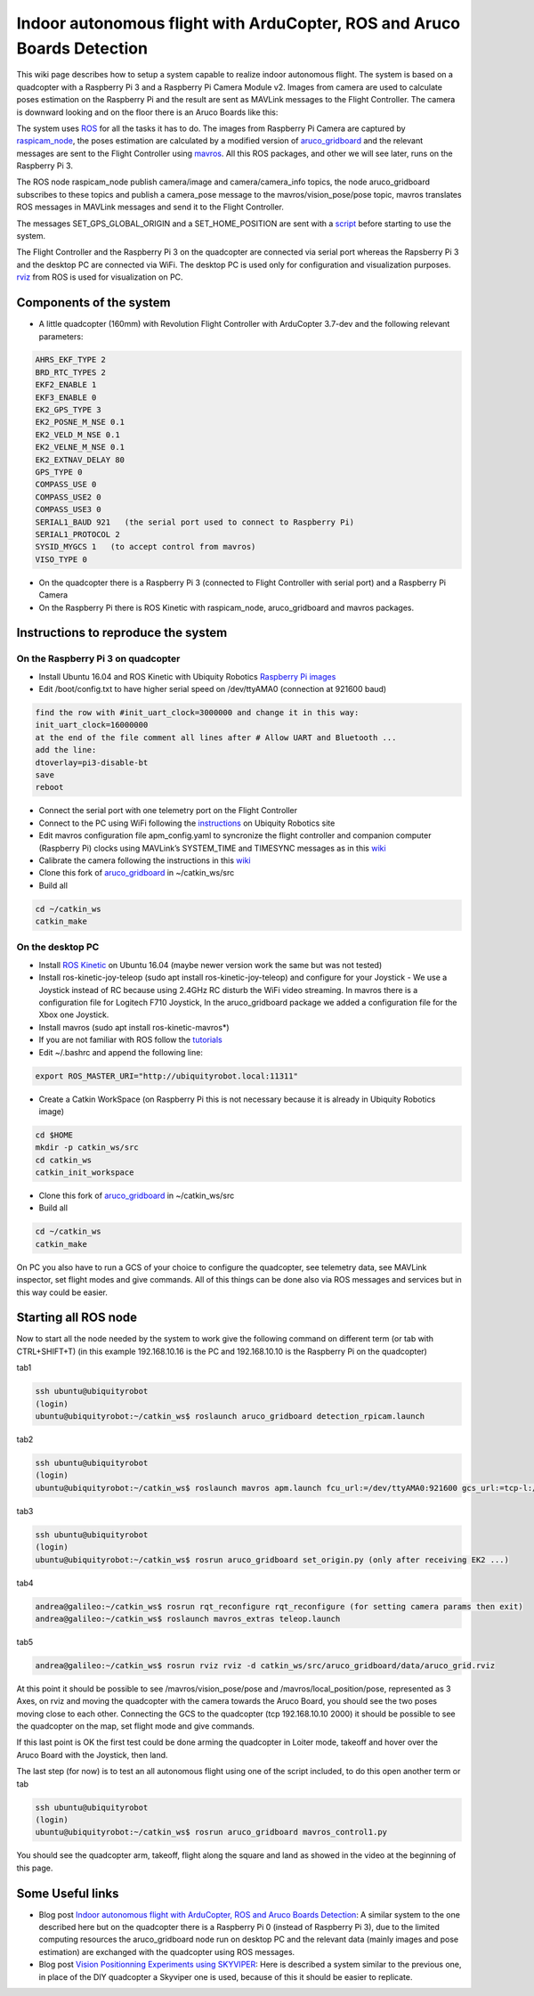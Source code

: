 .. _ros-aruco-detection:

========================================================================
Indoor autonomous flight with ArduCopter, ROS and Aruco Boards Detection
========================================================================

..  youtube:: dYhvNhqobVg
    :width: 100%


This wiki page describes how to setup a system capable to realize indoor autonomous flight.
The system is based on a quadcopter with a Raspberry Pi 3 and a Raspberry Pi Camera Module v2. Images from camera are used to calculate poses estimation on the Raspberry Pi and the result are sent as MAVLink messages to the Flight Controller.
The camera is downward looking and on the floor there is an Aruco Boards like this:

.. image:: ../images/ros-aruco-board.png
    :target: ../_images/ros-aruco-board.png

The system uses `ROS <http://www.ros.org/>`__ for all the tasks it has to do. The images from Raspberry Pi Camera are captured by `raspicam_node <https://github.com/UbiquityRobotics/raspicam_node>`__, the poses estimation are calculated by a modified version of `aruco_gridboard <https://github.com/anbello/aruco_gridboard>`__ and the relevant messages are sent to the Flight Controller using `mavros <http://wiki.ros.org/mavros>`__. All this ROS packages, and other we will see later, runs on the Raspberry Pi 3.

The ROS node raspicam_node publish camera/image and camera/camera_info topics, the node aruco_gridboard subscribes to these topics and publish a camera_pose message to the mavros/vision_pose/pose topic, mavros translates ROS messages in MAVLink messages and send it to the Flight Controller.

The messages SET_GPS_GLOBAL_ORIGIN and a SET_HOME_POSITION are sent with a `script <https://github.com/anbello/aruco_gridboard/blob/master/script/set_origin.py>`__ before starting to use the system. 

The Flight Controller and the Raspberry Pi 3 on the quadcopter are connected via serial port whereas the Rapsberry Pi 3 and the desktop PC are connected via WiFi. The desktop PC is used only for configuration and visualization purposes. `rviz <http://wiki.ros.org/rviz>`__ from ROS is used for visualization on PC.

Components of the system
========================

- A little quadcopter (160mm) with Revolution Flight Controller with ArduCopter 3.7-dev and the following relevant parameters:

.. code-block:: none

    AHRS_EKF_TYPE 2
    BRD_RTC_TYPES 2
    EKF2_ENABLE 1
    EKF3_ENABLE 0
    EK2_GPS_TYPE 3
    EK2_POSNE_M_NSE 0.1
    EK2_VELD_M_NSE 0.1
    EK2_VELNE_M_NSE 0.1
    EK2_EXTNAV_DELAY 80
    GPS_TYPE 0
    COMPASS_USE 0
    COMPASS_USE2 0
    COMPASS_USE3 0
    SERIAL1_BAUD 921   (the serial port used to connect to Raspberry Pi)
    SERIAL1_PROTOCOL 2
    SYSID_MYGCS 1   (to accept control from mavros)
    VISO_TYPE 0
	
- On the quadcopter there is a Raspberry Pi 3 (connected to Flight Controller with serial port) and a Raspberry Pi Camera
- On the Raspberry Pi there is ROS Kinetic with raspicam_node, aruco_gridboard and mavros packages.

Instructions to reproduce the system
====================================

On the Raspberry Pi 3 on quadcopter
-----------------------------------
- Install Ubuntu 16.04 and ROS Kinetic with Ubiquity Robotics `Raspberry Pi images <https://downloads.ubiquityrobotics.com/pi.html>`__
- Edit /boot/config.txt to have higher serial speed on /dev/ttyAMA0 (connection at 921600 baud)

.. code-block:: none

    find the row with #init_uart_clock=3000000 and change it in this way:
    init_uart_clock=16000000
    at the end of the file comment all lines after # Allow UART and Bluetooth ...
    add the line:
    dtoverlay=pi3-disable-bt
    save
    reboot

- Connect the serial port with one telemetry port on the Flight Controller
- Connect to the PC using WiFi following the `instructions <https://learn.ubiquityrobotics.com/connect_network>`__ on Ubiquity Robotics site
- Edit mavros configuration file apm_config.yaml to syncronize the flight controller and companion computer (Raspberry Pi) clocks using MAVLink’s SYSTEM_TIME and TIMESYNC messages as in this `wiki <https://ardupilot.org/dev/docs/ros-timesync.html>`__
- Calibrate the camera following the instructions in this `wiki <http://wiki.ros.org/camera_calibration/Tutorials/MonocularCalibration>`__
- Clone this fork of `aruco_gridboard <https://github.com/anbello/aruco_gridboard>`__ in ~/catkin_ws/src
- Build all

.. code-block:: none

    cd ~/catkin_ws
    catkin_make


On the desktop PC
-----------------
- Install `ROS Kinetic <http://wiki.ros.org/kinetic/Installation/Ubuntu>`__ on Ubuntu 16.04 (maybe newer version work the same but was not tested)
- Install ros-kinetic-joy-teleop (sudo apt install ros-kinetic-joy-teleop) and configure for your Joystick
  - We use a Joystick instead of RC because using 2.4GHz RC disturb the WiFi video streaming. In mavros there is a configuration file for Logitech F710 Joystick, In the aruco_gridboard package we added a configuration file for the Xbox one Joystick.
- Install mavros (sudo apt install ros-kinetic-mavros*)
- If you are not familiar with ROS follow the `tutorials <http://wiki.ros.org/ROS/Tutorials>`__
- Edit ~/.bashrc and append the following line:

.. code-block:: none

    export ROS_MASTER_URI="http://ubiquityrobot.local:11311"

- Create a Catkin WorkSpace (on Raspberry Pi this is not necessary because it is already in Ubiquity Robotics image)

.. code-block:: bash

    cd $HOME
    mkdir -p catkin_ws/src
    cd catkin_ws
    catkin_init_workspace

- Clone this fork of `aruco_gridboard <https://github.com/anbello/aruco_gridboard>`__ in ~/catkin_ws/src
- Build all

.. code-block:: bash

    cd ~/catkin_ws
    catkin_make

On PC you also have to run a GCS of your choice to configure the quadcopter, see telemetry data, see MAVLink inspector, set flight modes and give commands. All of this things can be done also via ROS messages and services but in this way could be easier.

Starting all ROS node
=====================
Now to start all the node needed by the system to work give the following command on different term (or tab with CTRL+SHIFT+T)
(in this example 192.168.10.16 is the PC and 192.168.10.10 is the Raspberry Pi on the quadcopter)

tab1

.. code-block:: bash

    ssh ubuntu@ubiquityrobot
    (login)
    ubuntu@ubiquityrobot:~/catkin_ws$ roslaunch aruco_gridboard detection_rpicam.launch

tab2

.. code-block:: bash

    ssh ubuntu@ubiquityrobot
    (login)
    ubuntu@ubiquityrobot:~/catkin_ws$ roslaunch mavros apm.launch fcu_url:=/dev/ttyAMA0:921600 gcs_url:=tcp-l://192.168.10.10:2000

tab3

.. code-block:: bash

    ssh ubuntu@ubiquityrobot
    (login)
    ubuntu@ubiquityrobot:~/catkin_ws$ rosrun aruco_gridboard set_origin.py (only after receiving EK2 ...)

tab4

.. code-block:: bash

    andrea@galileo:~/catkin_ws$ rosrun rqt_reconfigure rqt_reconfigure (for setting camera params then exit)
    andrea@galileo:~/catkin_ws$ roslaunch mavros_extras teleop.launch

tab5

.. code-block:: bash

    andrea@galileo:~/catkin_ws$ rosrun rviz rviz -d catkin_ws/src/aruco_gridboard/data/aruco_grid.rviz

At this point it should be possible to see /mavros/vision_pose/pose and /mavros/local_position/pose, represented as 3 Axes, on rviz and moving the quadcopter with the camera towards the Aruco Board, you should see the two poses moving close to each other. Connecting the GCS to the quadcopter (tcp 192.168.10.10 2000) it should be possible to see the quadcopter on the map, set flight mode and give commands.

..  youtube:: zu6mK_AM5ks
    :width: 100%


If this last point is OK the first test could be done arming the quadcopter in Loiter mode, takeoff and hover over the Aruco Board with the Joystick, then land.

The last step (for now) is to test an all autonomous flight using one of the script included, to do this open another term or tab

.. code-block:: bash

    ssh ubuntu@ubiquityrobot
    (login)
    ubuntu@ubiquityrobot:~/catkin_ws$ rosrun aruco_gridboard mavros_control1.py 

You should see the quadcopter arm, takeoff, flight along the square and land as showed in the video at the beginning of this page.

Some Useful links
=================

- Blog post `Indoor autonomous flight with ArduCopter, ROS and Aruco Boards Detection <https://discuss.ardupilot.org/t/indoor-autonomous-flight-with-arducopter-ros-and-aruco-boards-detection/34699>`__:
  A similar system to the one described here but on the quadcopter there is a Raspberry Pi 0 (instead of Raspberry Pi 3), due to the limited computing resources the aruco_gridboard node run on desktop PC and the relevant data (mainly images and pose estimation) are exchanged with the quadcopter using ROS messages.

- Blog post `Vision Positionning Experiments using SKYVIPER <https://discuss.ardupilot.org/t/vision-positionning-experiments-using-skyviper/38348>`__:
  Here is described a system similar to the previous one, in place of the DIY quadcopter a Skyviper one is used, because of this it should be easier to replicate.
